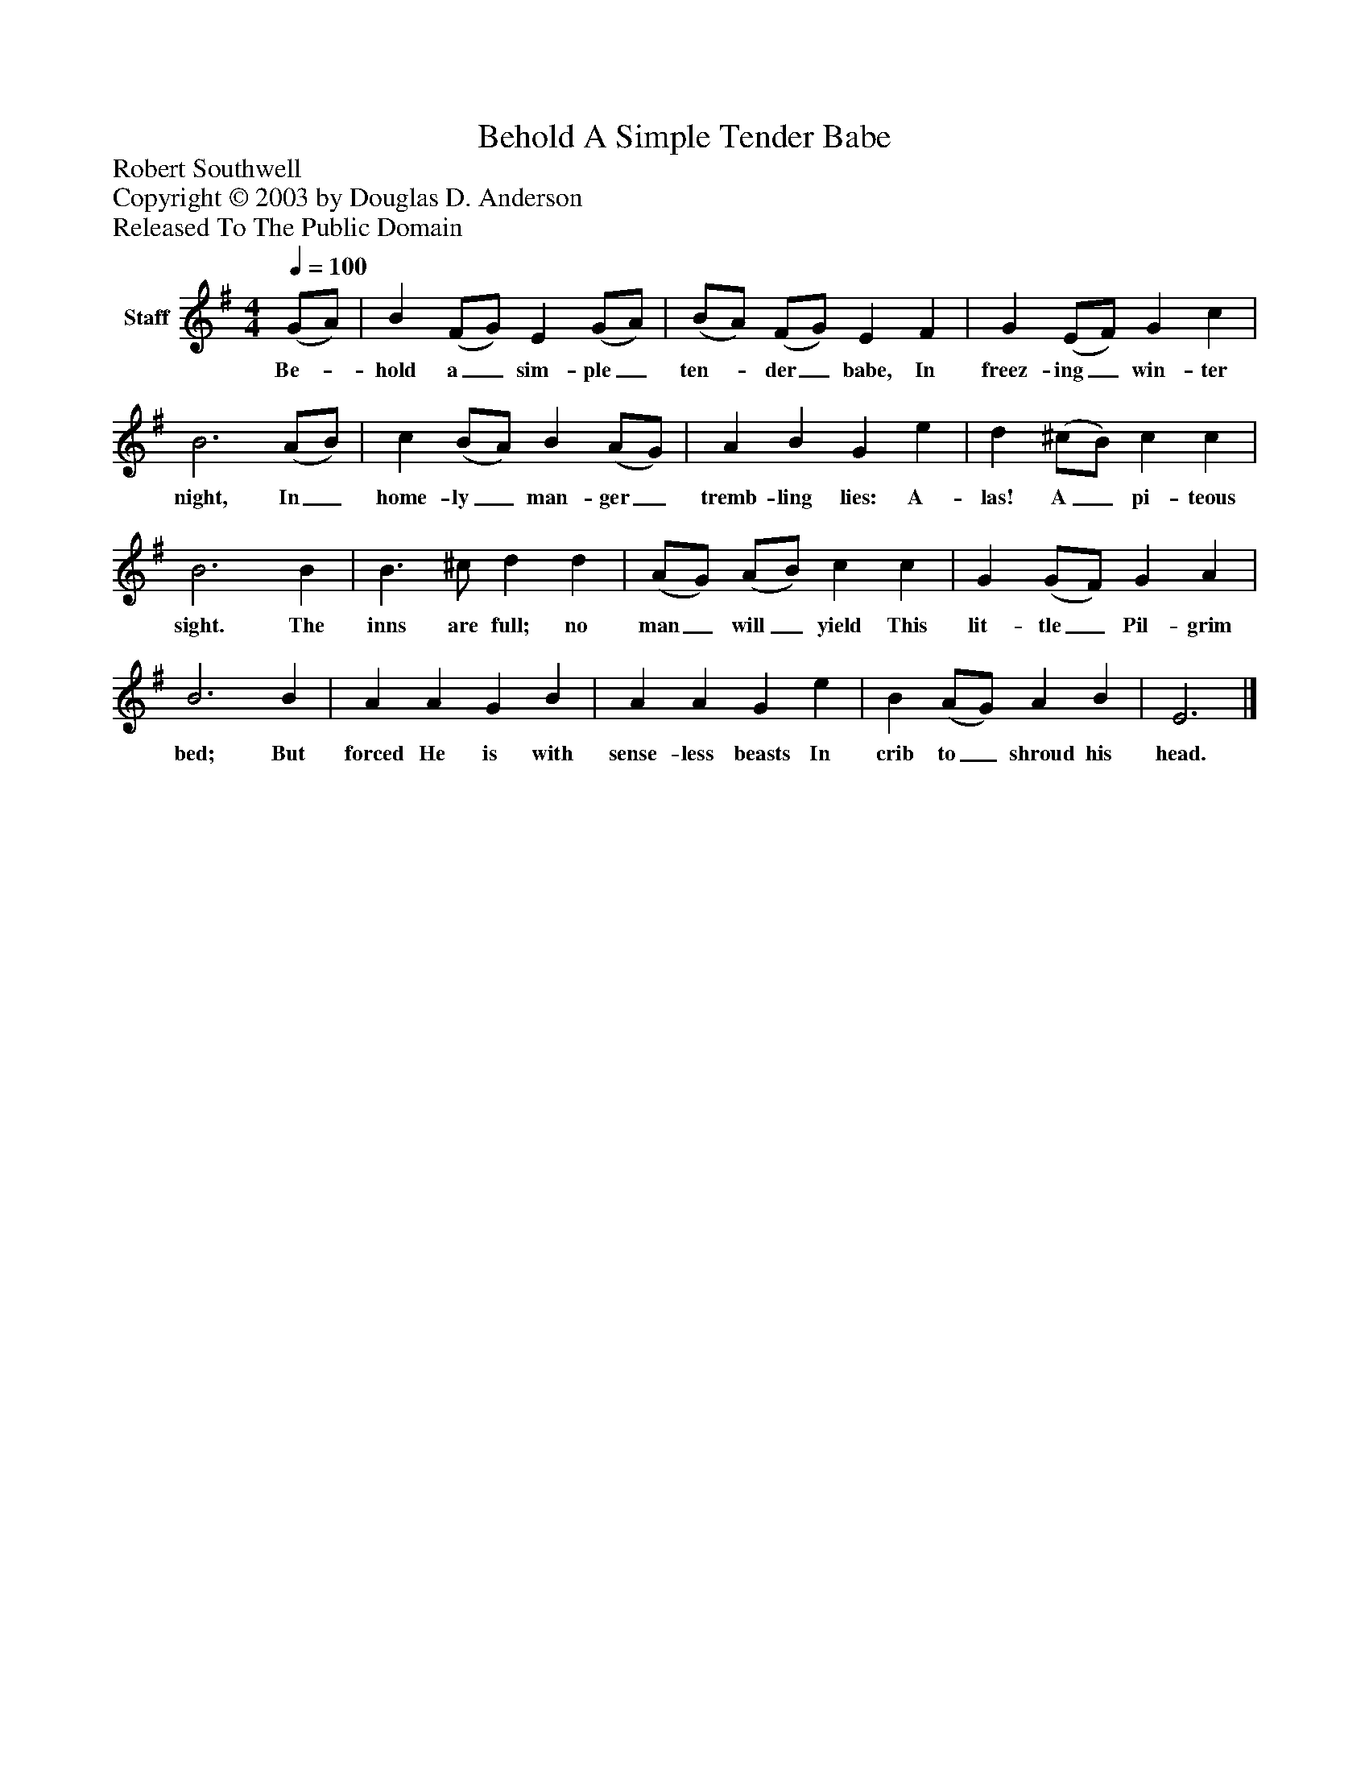%%abc-creator mxml2abc 1.4
%%abc-version 2.0
%%continueall true
%%titletrim true
%%titleformat A-1 T C1, Z-1, S-1
X: 0
T: Behold A Simple Tender Babe
Z: Robert Southwell
Z: Copyright © 2003 by Douglas D. Anderson
Z: Released To The Public Domain
L: 1/4
M: 4/4
Q: 1/4=100
V: P1 name="Staff"
%%MIDI program 1 19
K: G
[V: P1]  (G/A/) | B (F/G/) E (G/A/) | (B/A/) (F/G/) E F | G (E/F/) G c | B3 (A/B/) | c (B/A/) B (A/G/) | A B G e | d (^c/B/) c c | B3 B | B3/ ^c/ d d | (A/G/) (A/B/) c c | G (G/F/) G A | B3 B | A A G B | A A G e | B (A/G/) A B | E3|]
w: Be-_ hold a_ sim- ple_ ten-_ der_ babe, In freez- ing_ win- ter night, In_ home- ly_ man- ger_ tremb- ling lies: A- las! A_ pi- teous sight. The inns are full; no man_ will_ yield This lit- tle_ Pil- grim bed; But forced He is with sense- less beasts In crib to_ shroud his head.

